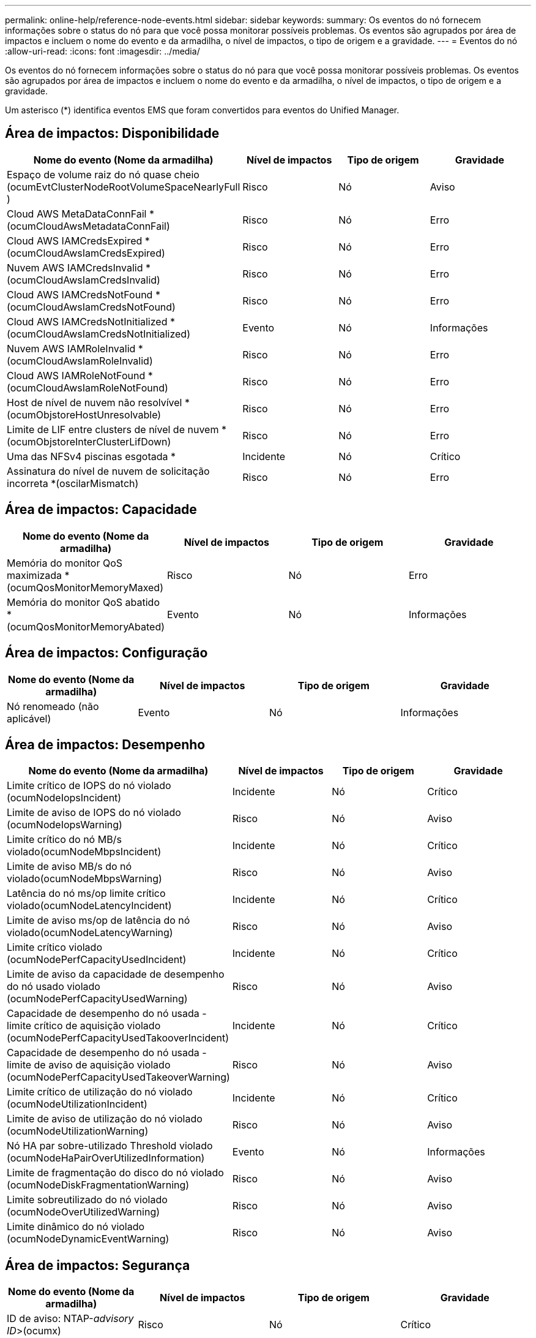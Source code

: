 ---
permalink: online-help/reference-node-events.html 
sidebar: sidebar 
keywords:  
summary: Os eventos do nó fornecem informações sobre o status do nó para que você possa monitorar possíveis problemas. Os eventos são agrupados por área de impactos e incluem o nome do evento e da armadilha, o nível de impactos, o tipo de origem e a gravidade. 
---
= Eventos do nó
:allow-uri-read: 
:icons: font
:imagesdir: ../media/


[role="lead"]
Os eventos do nó fornecem informações sobre o status do nó para que você possa monitorar possíveis problemas. Os eventos são agrupados por área de impactos e incluem o nome do evento e da armadilha, o nível de impactos, o tipo de origem e a gravidade.

Um asterisco (*) identifica eventos EMS que foram convertidos para eventos do Unified Manager.



== Área de impactos: Disponibilidade

[cols="1a,1a,1a,1a"]
|===
| Nome do evento (Nome da armadilha) | Nível de impactos | Tipo de origem | Gravidade 


 a| 
Espaço de volume raiz do nó quase cheio (ocumEvtClusterNodeRootVolumeSpaceNearlyFull )
 a| 
Risco
 a| 
Nó
 a| 
Aviso



 a| 
Cloud AWS MetaDataConnFail *(ocumCloudAwsMetadataConnFail)
 a| 
Risco
 a| 
Nó
 a| 
Erro



 a| 
Cloud AWS IAMCredsExpired *(ocumCloudAwsIamCredsExpired)
 a| 
Risco
 a| 
Nó
 a| 
Erro



 a| 
Nuvem AWS IAMCredsInvalid *(ocumCloudAwsIamCredsInvalid)
 a| 
Risco
 a| 
Nó
 a| 
Erro



 a| 
Cloud AWS IAMCredsNotFound *(ocumCloudAwsIamCredsNotFound)
 a| 
Risco
 a| 
Nó
 a| 
Erro



 a| 
Cloud AWS IAMCredsNotInitialized *(ocumCloudAwsIamCredsNotInitialized)
 a| 
Evento
 a| 
Nó
 a| 
Informações



 a| 
Nuvem AWS IAMRoleInvalid *(ocumCloudAwsIamRoleInvalid)
 a| 
Risco
 a| 
Nó
 a| 
Erro



 a| 
Cloud AWS IAMRoleNotFound *(ocumCloudAwsIamRoleNotFound)
 a| 
Risco
 a| 
Nó
 a| 
Erro



 a| 
Host de nível de nuvem não resolvível *(ocumObjstoreHostUnresolvable)
 a| 
Risco
 a| 
Nó
 a| 
Erro



 a| 
Limite de LIF entre clusters de nível de nuvem *(ocumObjstoreInterClusterLifDown)
 a| 
Risco
 a| 
Nó
 a| 
Erro



 a| 
Uma das NFSv4 piscinas esgotada *
 a| 
Incidente
 a| 
Nó
 a| 
Crítico



 a| 
Assinatura do nível de nuvem de solicitação incorreta *(oscilarMismatch)
 a| 
Risco
 a| 
Nó
 a| 
Erro

|===


== Área de impactos: Capacidade

[cols="1a,1a,1a,1a"]
|===
| Nome do evento (Nome da armadilha) | Nível de impactos | Tipo de origem | Gravidade 


 a| 
Memória do monitor QoS maximizada * (ocumQosMonitorMemoryMaxed)
 a| 
Risco
 a| 
Nó
 a| 
Erro



 a| 
Memória do monitor QoS abatido * (ocumQosMonitorMemoryAbated)
 a| 
Evento
 a| 
Nó
 a| 
Informações

|===


== Área de impactos: Configuração

[cols="1a,1a,1a,1a"]
|===
| Nome do evento (Nome da armadilha) | Nível de impactos | Tipo de origem | Gravidade 


 a| 
Nó renomeado (não aplicável)
 a| 
Evento
 a| 
Nó
 a| 
Informações

|===


== Área de impactos: Desempenho

[cols="1a,1a,1a,1a"]
|===
| Nome do evento (Nome da armadilha) | Nível de impactos | Tipo de origem | Gravidade 


 a| 
Limite crítico de IOPS do nó violado (ocumNodeIopsIncident)
 a| 
Incidente
 a| 
Nó
 a| 
Crítico



 a| 
Limite de aviso de IOPS do nó violado (ocumNodeIopsWarning)
 a| 
Risco
 a| 
Nó
 a| 
Aviso



 a| 
Limite crítico do nó MB/s violado(ocumNodeMbpsIncident)
 a| 
Incidente
 a| 
Nó
 a| 
Crítico



 a| 
Limite de aviso MB/s do nó violado(ocumNodeMbpsWarning)
 a| 
Risco
 a| 
Nó
 a| 
Aviso



 a| 
Latência do nó ms/op limite crítico violado(ocumNodeLatencyIncident)
 a| 
Incidente
 a| 
Nó
 a| 
Crítico



 a| 
Limite de aviso ms/op de latência do nó violado(ocumNodeLatencyWarning)
 a| 
Risco
 a| 
Nó
 a| 
Aviso



 a| 
Limite crítico violado (ocumNodePerfCapacityUsedIncident)
 a| 
Incidente
 a| 
Nó
 a| 
Crítico



 a| 
Limite de aviso da capacidade de desempenho do nó usado violado (ocumNodePerfCapacityUsedWarning)
 a| 
Risco
 a| 
Nó
 a| 
Aviso



 a| 
Capacidade de desempenho do nó usada - limite crítico de aquisição violado (ocumNodePerfCapacityUsedTakooverIncident)
 a| 
Incidente
 a| 
Nó
 a| 
Crítico



 a| 
Capacidade de desempenho do nó usada - limite de aviso de aquisição violado (ocumNodePerfCapacityUsedTakeoverWarning)
 a| 
Risco
 a| 
Nó
 a| 
Aviso



 a| 
Limite crítico de utilização do nó violado (ocumNodeUtilizationIncident)
 a| 
Incidente
 a| 
Nó
 a| 
Crítico



 a| 
Limite de aviso de utilização do nó violado (ocumNodeUtilizationWarning)
 a| 
Risco
 a| 
Nó
 a| 
Aviso



 a| 
Nó HA par sobre-utilizado Threshold violado (ocumNodeHaPairOverUtilizedInformation)
 a| 
Evento
 a| 
Nó
 a| 
Informações



 a| 
Limite de fragmentação do disco do nó violado (ocumNodeDiskFragmentationWarning)
 a| 
Risco
 a| 
Nó
 a| 
Aviso



 a| 
Limite sobreutilizado do nó violado (ocumNodeOverUtilizedWarning)
 a| 
Risco
 a| 
Nó
 a| 
Aviso



 a| 
Limite dinâmico do nó violado (ocumNodeDynamicEventWarning)
 a| 
Risco
 a| 
Nó
 a| 
Aviso

|===


== Área de impactos: Segurança

[cols="1a,1a,1a,1a"]
|===
| Nome do evento (Nome da armadilha) | Nível de impactos | Tipo de origem | Gravidade 


 a| 
ID de aviso: NTAP-__advisory ID__>(ocumx)
 a| 
Risco
 a| 
Nó
 a| 
Crítico

|===